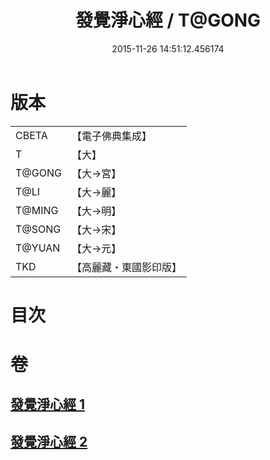 #+TITLE: 發覺淨心經 / T@GONG
#+DATE: 2015-11-26 14:51:12.456174
* 版本
 |     CBETA|【電子佛典集成】|
 |         T|【大】     |
 |    T@GONG|【大→宮】   |
 |      T@LI|【大→麗】   |
 |    T@MING|【大→明】   |
 |    T@SONG|【大→宋】   |
 |    T@YUAN|【大→元】   |
 |       TKD|【高麗藏・東國影印版】|

* 目次
* 卷
** [[file:KR6f0019_001.txt][發覺淨心經 1]]
** [[file:KR6f0019_002.txt][發覺淨心經 2]]

